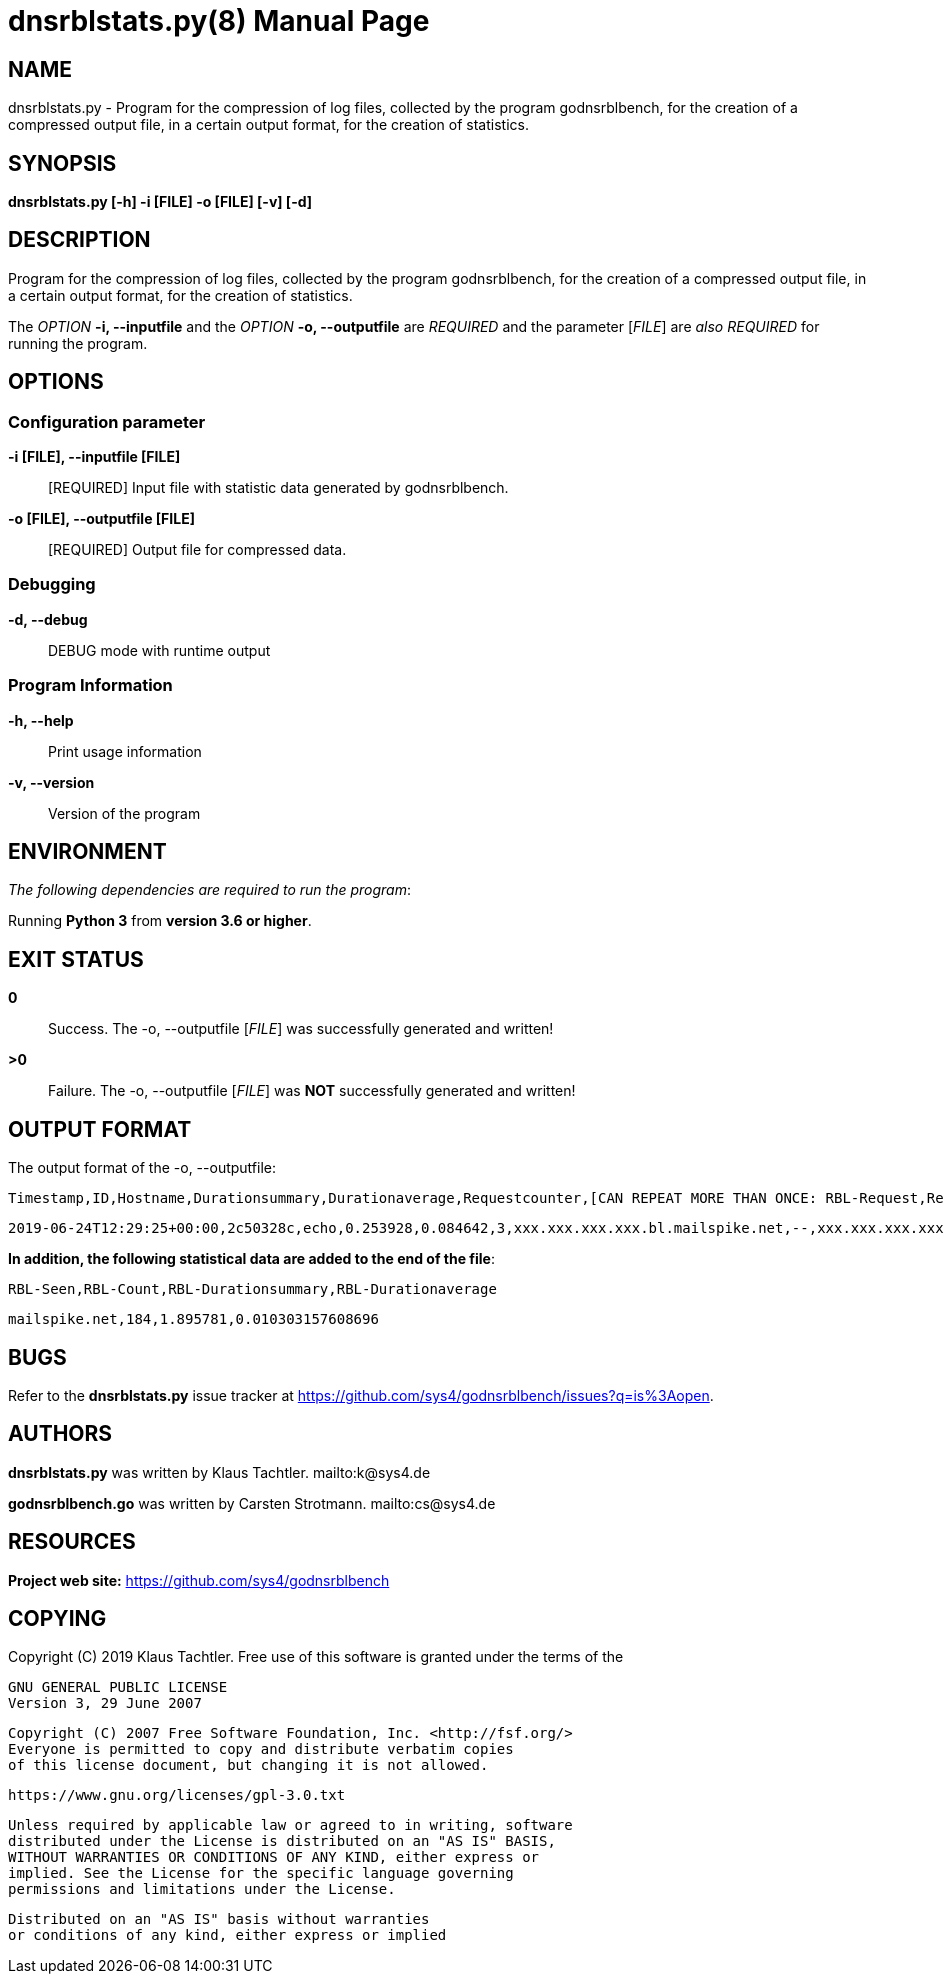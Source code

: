 = dnsrblstats.py(8)
Klaus Tachtler
:doctype: manpage
:release-version: 0.1.
:man manual: dnsrblstats.py Manual
:man source: dnsrblstats.py {release-version}
:page-layout: base

== NAME

dnsrblstats.py - Program for the compression of log files, collected by the program godnsrblbench, for the creation of a compressed output file, in a certain output format, for the creation of statistics.

== SYNOPSIS

*dnsrblstats.py [-h] -i [FILE] -o [FILE] [-v] [-d]*

== DESCRIPTION

Program for the compression of log files, collected by the program godnsrblbench, for the creation of a compressed output file,
in a certain output format, for the creation of statistics.

The _OPTION_ *-i, --inputfile* and the _OPTION_ *-o, --outputfile* are _REQUIRED_ and the parameter [_FILE_] are _also_ _REQUIRED_ for running the program.

== OPTIONS

=== Configuration parameter

*-i [FILE], --inputfile [FILE]*::
  [REQUIRED] Input file with statistic data generated by godnsrblbench.
  
*-o [FILE], --outputfile [FILE]*::
  [REQUIRED] Output file for compressed data.

=== Debugging

*-d, --debug*::
  DEBUG mode with runtime output

=== Program Information

*-h, --help*::
  Print usage information

*-v, --version*::
  Version of the program

== ENVIRONMENT

_The following dependencies are required to run the program_:

Running *Python 3* from *version 3.6 or higher*.

== EXIT STATUS

*0*::
  Success.
  The -o, --outputfile [_FILE_] was successfully generated and written!

*>0*::
  Failure.
  The -o, --outputfile [_FILE_] was *NOT* successfully generated and written!

== OUTPUT FORMAT

The output format of the -o, --outputfile:

[source,ini]
....
Timestamp,ID,Hostname,Durationsummary,Durationaverage,Requestcounter,[CAN REPEAT MORE THAN ONCE: RBL-Request,Result,IP,Port,Duration]
....
[source,ini]
....
2019-06-24T12:29:25+00:00,2c50328c,echo,0.253928,0.084642,3,xxx.xxx.xxx.xxx.bl.mailspike.net,--,xxx.xxx.xxx.xxx,53,0.041785,...
....

*In addition, the following statistical data are added to the end of the file*:
[source,ini]
....
RBL-Seen,RBL-Count,RBL-Durationsummary,RBL-Durationaverage
....
[source,ini]
....
mailspike.net,184,1.895781,0.010303157608696
....

== BUGS

Refer to the *dnsrblstats.py* issue tracker at https://github.com/sys4/godnsrblbench/issues?q=is%3Aopen.

== AUTHORS

*dnsrblstats.py* was written by Klaus Tachtler. mailto:k@sys4.de

*godnsrblbench.go* was written by Carsten Strotmann. mailto:cs@sys4.de

== RESOURCES

*Project web site:* https://github.com/sys4/godnsrblbench

== COPYING

Copyright \(C) 2019 Klaus Tachtler. Free use of this software is granted under the terms of the

  GNU GENERAL PUBLIC LICENSE
  Version 3, 29 June 2007

  Copyright (C) 2007 Free Software Foundation, Inc. <http://fsf.org/>
  Everyone is permitted to copy and distribute verbatim copies
  of this license document, but changing it is not allowed.
         
  https://www.gnu.org/licenses/gpl-3.0.txt
 
  Unless required by applicable law or agreed to in writing, software
  distributed under the License is distributed on an "AS IS" BASIS,
  WITHOUT WARRANTIES OR CONDITIONS OF ANY KIND, either express or
  implied. See the License for the specific language governing
  permissions and limitations under the License.

  Distributed on an "AS IS" basis without warranties
  or conditions of any kind, either express or implied
